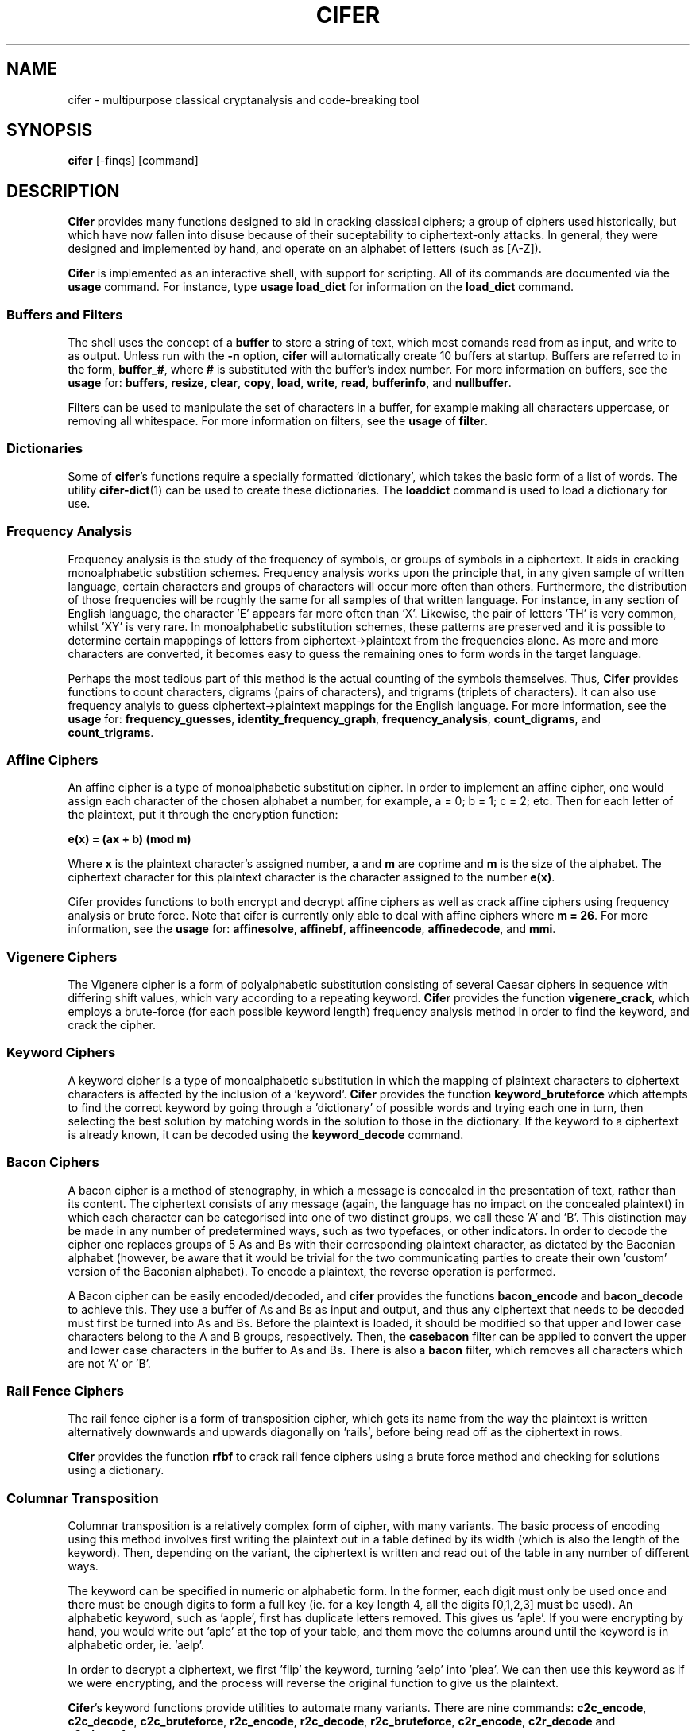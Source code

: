 .TH CIFER 1
.SH NAME
cifer \- multipurpose classical cryptanalysis and code\(hybreaking tool
.SH SYNOPSIS
\fBcifer\fR [\-finqs] [command]
.SH DESCRIPTION
\fBCifer\fR provides many functions designed to aid in cracking classical
ciphers; a group of ciphers used historically, but which
have now fallen into disuse because of their suceptability to
ciphertext\(hyonly
attacks. In general, they were designed and implemented by hand, and operate
on an alphabet of letters (such as [A\(hyZ]).
.PP
\fBCifer\fR is implemented as an interactive shell, with support for scripting.
All of its commands are documented via the \fBusage\fR command. For instance,
type \fBusage load_dict\fR for information on the \fBload_dict\fR command.
.SS Buffers and Filters
The shell uses the concept of a \fBbuffer\fR to store a string of text, which
most comands read from as input, and write to as output. Unless run with the
\fB\-n\fR option, \fBcifer\fR will automatically create 10 buffers at startup.
Buffers are referred to in the form, \fBbuffer_#\fR, where \fB#\fR is
substituted with the buffer's index number. For more information on buffers,
see the \fBusage\fR for:
.BR buffers ,
.BR resize ,
.BR clear ,
.BR copy ,
.BR load ,
.BR write ,
.BR read ,
.BR bufferinfo ", and"
.BR nullbuffer .
.PP
Filters can be used to manipulate the set of characters in a buffer, for
example making all characters uppercase, or removing all whitespace. For more
information on filters, see the \fBusage\fR of \fBfilter\fR.
.SS Dictionaries
Some of \fBcifer\fR's functions require a specially formatted 'dictionary',
which takes the basic form of a list of words. The utility \fBcifer\-dict\fR(1)
can be used to create these dictionaries. The \fBloaddict\fR command is used
to load a dictionary for use.
.SS Frequency Analysis
Frequency analysis is the study of the frequency of symbols, or groups of
symbols in a ciphertext. It aids in cracking monoalphabetic substition schemes.
Frequency analysis works upon the principle that, in any given sample of
written language, certain characters and groups of characters will occur more
often than others. Furthermore, the distribution of those frequencies will be
roughly the same for all samples of that written language. For instance, in any
section of English language, the character 'E' appears far more often than 'X'.
Likewise, the pair of letters 'TH' is very common, whilst 'XY' is very rare. In
monoalphabetic substitution schemes, these patterns are preserved and it is
possible to determine certain mapppings of letters from
ciphertext\(hy>plaintext
from the frequencies alone. As more and more characters are converted, it
becomes easy to guess the remaining ones to form words in the target language.
.PP
Perhaps the most tedious part of this method is the actual counting of the
symbols themselves. Thus, \fBCifer\fR provides functions to count characters,
digrams (pairs of characters), and trigrams (triplets of characters). It can
also use frequency analyis to guess ciphertext\(hy>plaintext mappings for the
English language. For more information, see the \fBusage\fR for:
.BR frequency_guesses ,
.BR identity_frequency_graph ,
.BR frequency_analysis ,
.BR count_digrams ", and"
.BR count_trigrams .
.SS Affine Ciphers
An affine cipher is a type of monoalphabetic substitution cipher. In order to
implement an affine cipher, one would assign each character of the chosen
alphabet a number, for example, a = 0; b = 1; c = 2; etc. Then for each letter
of the plaintext, put it through the encryption function:
.PP
.B e(x) = (ax + b) (mod m)
.PP
Where \fBx\fR is the plaintext character's assigned number, \fBa\fR and \fBm\fR
are coprime and \fBm\fR is the size of the alphabet. The ciphertext character
for this plaintext character is the character assigned to the number
\fBe(x)\fR.
.PP
Cifer provides functions to both encrypt and decrypt affine ciphers as well
as crack affine ciphers using frequency analysis or brute force. Note that
cifer is currently only able to deal with affine ciphers where \fBm = 26\fR.
For more information, see the \fBusage\fR for:
.BR affinesolve ,
.BR affinebf ,
.BR affineencode ,
.BR affinedecode ", and"
.BR mmi .
.SS Vigenere Ciphers
The Vigenere cipher is a form of polyalphabetic substitution consisting of
several Caesar ciphers in sequence with differing shift values, which vary
according to a repeating keyword. \fBCifer\fR provides the function
\fBvigenere_crack\fR, which employs a brute\(hyforce (for each possible keyword
length) frequency analysis method in order to find the keyword, and crack the
cipher.
.SS Keyword Ciphers
A keyword cipher is a type of monoalphabetic substitution in which the mapping
of plaintext characters to ciphertext characters is affected by the inclusion
of a 'keyword'. \fBCifer\fR provides the function \fBkeyword_bruteforce\fR
which attempts to find the correct keyword by going through a 'dictionary' of
possible words and trying each one in turn, then selecting the best solution
by matching words in the solution to those in the dictionary. If the keyword
to a ciphertext is already known, it can be decoded using the
\fBkeyword_decode\fR command.
.SS Bacon Ciphers
A bacon cipher is a method of stenography, in which a message is concealed in
the presentation of text, rather than its content. The ciphertext consists of
any message (again, the language has no impact on the concealed plaintext) in
which each character can be categorised into one of two distinct groups, we call
these 'A' and 'B'. This distinction may be made in any number of predetermined
ways, such as two typefaces, or other indicators. In order to decode the cipher
one replaces groups of 5 As and Bs with their corresponding plaintext character,
as dictated by the Baconian alphabet (however, be aware that it would be
trivial for the two communicating parties to create their own 'custom' version
of the Baconian alphabet). To encode a plaintext, the reverse operation is
performed.
.PP
A Bacon cipher can be easily encoded/decoded, and \fBcifer\fR provides the
functions \fBbacon_encode\fR and \fBbacon_decode\fR to achieve this. They use
a buffer of As and Bs as input and output, and thus any ciphertext that needs
to be decoded must first be turned into As and Bs. Before the plaintext is
loaded, it should be modified so that upper and lower case characters
belong to the A and B groups, respectively. Then, the \fBcasebacon\fR filter
can be applied to convert the upper and lower case characters in the buffer
to As and Bs. There is also a \fBbacon\fR filter, which removes all characters
which are not 'A' or 'B'.
.SS Rail Fence Ciphers
The rail fence cipher is a form of transposition cipher, which gets its name
from the way the plaintext is written alternatively downwards and upwards
diagonally on 'rails', before being read off as the ciphertext in rows.
.PP
\fBCifer\fR provides the function \fBrfbf\fR to crack rail fence ciphers using
a brute force method and checking for solutions using a dictionary.
.SS Columnar Transposition
Columnar transposition is a relatively complex form of cipher, with many
variants. The basic process of encoding using this method involves first
writing the plaintext out in a table defined by its width (which is also the
length of the keyword). Then, depending on the variant, the ciphertext is
written and read out of the table in any number of different ways.
.PP
The keyword can be specified in numeric or alphabetic form. In the former, each
digit must only be used once and there must be enough digits to form a full
key (ie. for a key length 4, all the digits [0,1,2,3] must be used). An
alphabetic keyword, such as 'apple', first has duplicate letters removed. This
gives us 'aple'. If you were encrypting by hand, you would write out 'aple'
at the top of your table, and them move the columns around until the keyword
is in alphabetic order, ie. 'aelp'.
.PP
In order to decrypt a ciphertext, we first 'flip' the keyword, turning 'aelp'
into 'plea'. We can then use this keyword as if we were encrypting, and the
process will reverse the original function to give us the plaintext.
.PP
\fBCifer\fR's keyword functions provide utilities to automate many variants.
There are nine commands: \fBc2c_encode\fR, \fBc2c_decode\fR,
\fBc2c_bruteforce\fR, \fBr2c_encode\fR, \fBr2c_decode\fR, \fBr2c_bruteforce\fR,
\fBc2r_encode\fR, \fBc2r_decode\fR and \fBc2r_bruteforce\fR.
.PP
The first three letters of each command are short for: 'column to column',
\'column to row' and 'row to column'; these refer to different ways in
which the ciphertext can be read off the table. In \fBc2c\fR, the table is
written from
left to right, re\(hyordered and read off left to right again. In \fBr2c\fR,
the
table is written from top to bottom, re\(hyordered and then read off from left
to
right. Finally, in
\fBc2r\fR the table is written left to right, re\(hyordered and read off from
top
to bottom.
.PP
\'Encode' and 'decode' mode both take a keyword and work as one would expect.
In 'bruteforce' mode, \fBcifer\fR tries all permutations of increasing key
lengths in an attempt to find the real keyword. It tests possible solutions by
matching words in the dictionary.
.SH OPTIONS
.TP
.BR \-n
Disable auto-init.
.TP
.BR \-f
Execute the commands in the (script) file specified, then exit
.TP
.BR \-i
Execute the script file and then go to interactive mode
.TP
.BR \-q
Do not fully parse file before execution
.TP
.BR \-s
Exit on soft-fails, not just hard-fails (for script execution)
.PP
Any text found after the options will be interpreted as a command to the shell;
Please note that you cannot specify a command if either \fB\-i\fR or \fB\-f\fR 
are used, and that \fB\-q\fR and \fB\-s\fR only apply to \fB\-f\fR or \fB\-i\fR.
.SH BUGS
Please report any bugs by sending email to either Simrun Basuita
<simrunbasuita@googlemail.com> or Daniel Richman
<danieljonathanrichman@googlemail.com>.
.SH AUTHORS
Daniel Richman <danieljonathanrichman@googlemail.com>,
Simrun Basuita <simrunbasuita@googlemail.com>
.SH COPYRIGHT
This manual page is Copyright 2008 Simrun Basuita and Daniel Richman.
.PP
This manual page was written by Simrun Basuita <simrunbasuita@googlemail.com>
and Daniel Richman <danieljonathanrichman@googlemail.com>.
Permission is granted to copy, distribute and/or modify this document under the
terms of the GNU General Public License, Version 3 or any later version
published by the Free Software Foundation.
.PP
On Debian systems, the complete text of the GNU General Public License can be
found in \fI/usr/share/common\-licenses/GPL\fR.
.SH "SEE ALSO"
.BR cifer\-dict (1)
